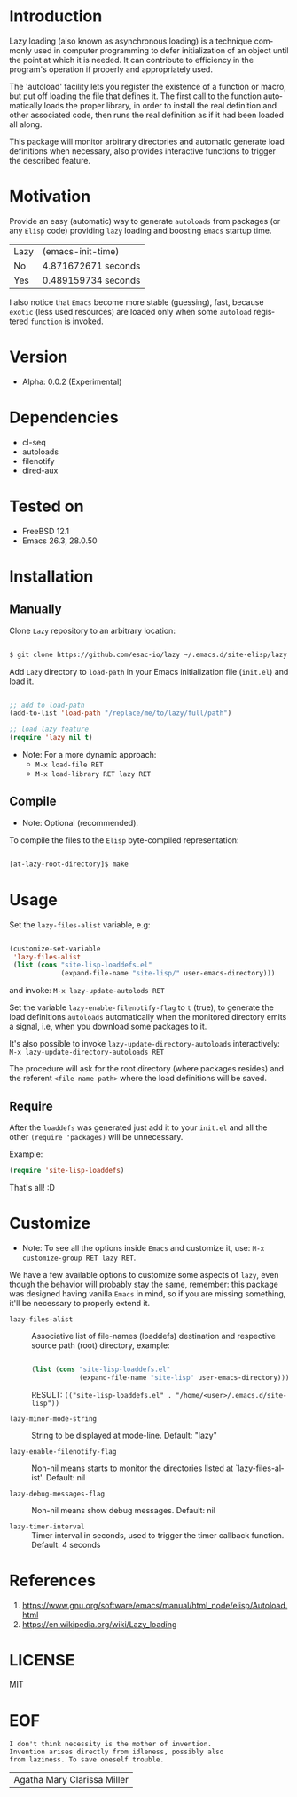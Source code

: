 #+AUTHOR: esac
#+EMAIL: esac-io@tutanota.com
#+KEYWORDS: readme, emacs, elisp, autoloads, elisp, package
#+LANGUAGE: en
#+PROPERTY: header-args :tangle no

* Introduction

  Lazy loading (also known as asynchronous loading) is a technique
  commonly used in computer programming to defer initialization of an object
  until the point at which it is needed. It can contribute to efficiency
  in the program's operation if properly and appropriately used.

  The 'autoload' facility lets you register the existence of a function or
  macro, but put off loading the file that defines it.
  The first call to the function automatically loads the proper
  library, in order to install the real definition and other
  associated code, then runs the real definition as if it had
  been loaded all along.

  This package will monitor arbitrary directories and
  automatic generate load definitions when necessary,
  also provides interactive functions to trigger the
  described feature.

* Motivation

  Provide an easy (automatic) way to generate =autoloads= from
  packages (or any =Elisp= code) providing =lazy= loading
  and boosting =Emacs= startup time.

  | Lazy | (emacs-init-time)   |
  | No   | 4.871672671 seconds |
  | Yes  | 0.489159734 seconds |

  I also notice that =Emacs= become more stable (guessing), fast,
  because =exotic= (less used resources) are loaded only when some
  =autoload= registered =function= is invoked.

* Version

  - Alpha: 0.0.2 (Experimental)

* Dependencies

  - cl-seq
  - autoloads
  - filenotify
  - dired-aux

* Tested on

  - FreeBSD 12.1
  - Emacs 26.3, 28.0.50

* Installation
** Manually

   Clone =Lazy= repository to an arbitrary location:

   #+BEGIN_SRC sh

   $ git clone https://github.com/esac-io/lazy ~/.emacs.d/site-elisp/lazy

   #+END_SRC

   Add =Lazy= directory to =load-path= in your
   Emacs initialization file (~init.el~) and load it.

   #+BEGIN_SRC emacs-lisp

   ;; add to load-path
   (add-to-list 'load-path "/replace/me/to/lazy/full/path")

   ;; load lazy feature
   (require 'lazy nil t)

   #+END_SRC

   - Note: For a more dynamic approach:
     - =M-x load-file RET=
     - =M-x load-library RET lazy RET=

** Compile

   * Note: Optional (recommended).

   To compile the files to the =Elisp= byte-compiled representation:

   #+BEGIN_SRC sh

   [at-lazy-root-directory]$ make

   #+END_SRC

* Usage

  Set the =lazy-files-alist= variable, e.g:

  #+BEGIN_SRC emacs-lisp

  (customize-set-variable
   'lazy-files-alist
   (list (cons "site-lisp-loaddefs.el"
               (expand-file-name "site-lisp/" user-emacs-directory)))

  #+END_SRC

  and invoke: =M-x lazy-update-autolods RET=

  Set the variable =lazy-enable-filenotify-flag= to =t= (true), to
  generate the load definitions =autoloads= automatically when the
  monitored directory emits a signal, i.e, when you download some
  packages to it.

  It's also possible to invoke =lazy-update-directory-autoloads=
  interactively: =M-x lazy-update-directory-autoloads RET=

  The procedure will ask for the root directory (where packages
  resides) and the referent =<file-name-path>= where the
  load definitions will be saved.

** Require

   After the =loaddefs= was generated just add it to your =init.el=
   and all the other =(require 'packages)= will be unnecessary.

   Example:

   #+BEGIN_SRC emacs-lisp
   (require 'site-lisp-loaddefs)
   #+END_SRC

   That's all! :D

* Customize

  * Note: To see all the options inside =Emacs= and customize it,
    use: =M-x customize-group RET lazy RET=.

  We have a few available options to customize some aspects of =lazy=,
  even though the behavior will probably stay the same, remember:
  this package was designed having vanilla =Emacs= in mind, so if
  you are missing something, it'll be necessary to properly
  extend it.

  - =lazy-files-alist= :: Associative list of file-names (loaddefs)
    destination and respective source path (root) directory, example:

    #+BEGIN_SRC emacs-lisp

    (list (cons "site-lisp-loaddefs.el"
                (expand-file-name "site-lisp" user-emacs-directory)))
    #+END_SRC

    RESULT: =(("site-lisp-loaddefs.el" . "/home/<user>/.emacs.d/site-lisp"))=

  - =lazy-minor-mode-string= :: String to be displayed at mode-line.
    Default: "lazy"

  - =lazy-enable-filenotify-flag= :: Non-nil means starts to monitor
    the directories listed at `lazy-files-alist'.
    Default: nil

  - =lazy-debug-messages-flag= :: Non-nil means show debug messages.
    Default: nil

  - =lazy-timer-interval= :: Timer interval in seconds, used to
    trigger the timer callback function.
    Default: 4 seconds

* References

  1. https://www.gnu.org/software/emacs/manual/html_node/elisp/Autoload.html
  2. https://en.wikipedia.org/wiki/Lazy_loading

* LICENSE
  MIT
* EOF

  #+BEGIN_SRC
  I don't think necessity is the mother of invention.
  Invention arises directly from idleness, possibly also
  from laziness. To save oneself trouble.
  #+END_SRC
  | Agatha Mary Clarissa Miller |

